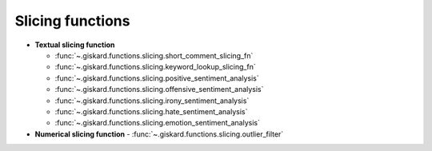 Slicing functions
=================

- **Textual slicing function**

  - :func:`~.giskard.functions.slicing.short_comment_slicing_fn`
  - :func:`~.giskard.functions.slicing.keyword_lookup_slicing_fn`
  - :func:`~.giskard.functions.slicing.positive_sentiment_analysis`
  - :func:`~.giskard.functions.slicing.offensive_sentiment_analysis`
  - :func:`~.giskard.functions.slicing.irony_sentiment_analysis`
  - :func:`~.giskard.functions.slicing.hate_sentiment_analysis`
  - :func:`~.giskard.functions.slicing.emotion_sentiment_analysis`

- **Numerical slicing function**
  - :func:`~.giskard.functions.slicing.outlier_filter`
